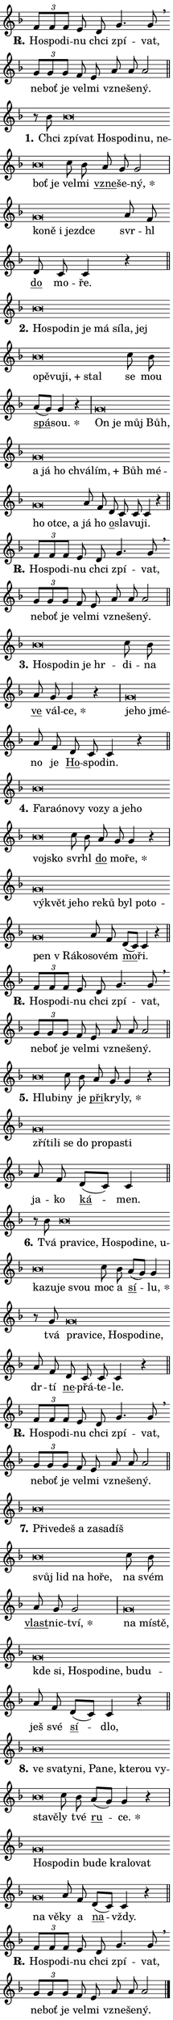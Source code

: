 \version "2.24.0"
\header { tagline = "" }
\paper {
  indent = 0\cm
  top-margin = 0\cm
  right-margin = 0.13\cm % to fit lyric hyphens
  bottom-margin = 0\cm
  left-margin = 0\cm
  paper-width = 7\cm
  page-breaking = #ly:one-page-breaking
  system-system-spacing.basic-distance = #11
  score-system-spacing.basic-distance = #11
  ragged-last = ##f
}


%% Author: Thomas Morley
%% https://lists.gnu.org/archive/html/lilypond-user/2020-05/msg00002.html
#(define (line-position grob)
"Returns position of @var[grob} in current system:
   @code{'start}, if at first time-step
   @code{'end}, if at last time-step
   @code{'middle} otherwise
"
  (let* ((col (ly:item-get-column grob))
         (ln (ly:grob-object col 'left-neighbor))
         (rn (ly:grob-object col 'right-neighbor))
         (col-to-check-left (if (ly:grob? ln) ln col))
         (col-to-check-right (if (ly:grob? rn) rn col))
         (break-dir-left
           (and
             (ly:grob-property col-to-check-left 'non-musical #f)
             (ly:item-break-dir col-to-check-left)))
         (break-dir-right
           (and
             (ly:grob-property col-to-check-right 'non-musical #f)
             (ly:item-break-dir col-to-check-right))))
        (cond ((eqv? 1 break-dir-left) 'start)
              ((eqv? -1 break-dir-right) 'end)
              (else 'middle))))

#(define (tranparent-at-line-position vctor)
  (lambda (grob)
  "Relying on @code{line-position} select the relevant enry from @var{vctor}.
Used to determine transparency,"
    (case (line-position grob)
      ((end) (not (vector-ref vctor 0)))
      ((middle) (not (vector-ref vctor 1)))
      ((start) (not (vector-ref vctor 2))))))

noteHeadBreakVisibility =
#(define-music-function (break-visibility)(vector?)
"Makes @code{NoteHead}s transparent relying on @var{break-visibility}"
#{
  \override NoteHead.transparent =
    #(tranparent-at-line-position break-visibility)
#})

#(define delete-ledgers-for-transparent-note-heads
  (lambda (grob)
    "Reads whether a @code{NoteHead} is transparent.
If so this @code{NoteHead} is removed from @code{'note-heads} from
@var{grob}, which is supposed to be @code{LedgerLineSpanner}.
As a result ledgers are not printed for this @code{NoteHead}"
    (let* ((nhds-array (ly:grob-object grob 'note-heads))
           (nhds-list
             (if (ly:grob-array? nhds-array)
                 (ly:grob-array->list nhds-array)
                 '()))
           ;; Relies on the transparent-property being done before
           ;; Staff.LedgerLineSpanner.after-line-breaking is executed.
           ;; This is fragile ...
           (to-keep
             (remove
               (lambda (nhd)
                 (ly:grob-property nhd 'transparent #f))
               nhds-list)))
      ;; TODO find a better method to iterate over grob-arrays, similiar
      ;; to filter/remove etc for lists
      ;; For now rebuilt from scratch
      (set! (ly:grob-object grob 'note-heads)  '())
      (for-each
        (lambda (nhd)
          (ly:pointer-group-interface::add-grob grob 'note-heads nhd))
        to-keep))))

squashNotes = {
  \override NoteHead.X-extent = #'(-0.2 . 0.2)
  \override NoteHead.Y-extent = #'(-0.75 . 0)
  \override NoteHead.stencil =
    #(lambda (grob)
       (let ((pos (ly:grob-property grob 'staff-position)))
         (begin
           (if (< pos -7) (display "ERROR: Lower brevis then expected\n") (display "OK: Expected brevis position\n"))
           (if (<= pos -6) ly:text-interface::print ly:note-head::print))))
}
unSquashNotes = {
  \revert NoteHead.X-extent
  \revert NoteHead.Y-extent
  \revert NoteHead.stencil
}

hideNotes = \noteHeadBreakVisibility #begin-of-line-visible
unHideNotes = \noteHeadBreakVisibility #all-visible

% work-around for resetting accidentals
% https://lilypond.org/doc/v2.23/Documentation/notation/displaying-rhythms#unmetered-music
cadenzaMeasure = {
  \cadenzaOff
  \partial 1024 s1024
  \cadenzaOn
}

#(define-markup-command (accent layout props text) (markup?)
  "Underline accented syllable"
  (interpret-markup layout props
    #{\markup \override #'(offset . 4.3) \underline { #text }#}))

responsum = \markup \concat {
  "R" \hspace #-1.05 \path #0.1 #'((moveto 0 0.07) (lineto 0.9 0.8)) \hspace #0.05 "."
}

spaceSize = #0.6828661417322834 % exact space size for TeX Gyre Schola

\layout {
  \context {
    \Staff
    \remove "Time_signature_engraver"
    \override LedgerLineSpanner.after-line-breaking = #delete-ledgers-for-transparent-note-heads
  }
  \context {
    \Lyrics {
      \override LyricSpace.minimum-distance = \spaceSize
      \override LyricText.font-name = #"TeX Gyre Schola"
      \override LyricText.font-size = 1
      \override StanzaNumber.font-name = #"TeX Gyre Schola Bold"
      \override StanzaNumber.font-size = 1
    }
  }
  \context {
    \Score 
    \override NoteHead.text =
      #(lambda (grob) 
        (let ((pos (ly:grob-property grob 'staff-position)))
          #{\markup {
            \combine
              \halign #-0.55 \raise #(if (= pos -6) 0 0.5) \override #'(thickness . 2) \draw-line #'(3.2 . 0)
              \musicglyph "noteheads.sM1"
          }#}))
  }
}

% magnetic-lyrics.ily
%
%   written by
%     Jean Abou Samra <jean@abou-samra.fr>
%     Werner Lemberg <wl@gnu.org>
%
%   adapted by
%     Jiri Hon <jiri.hon@gmail.com>
%
% Version 2022-Apr-15

% https://www.mail-archive.com/lilypond-user@gnu.org/msg149350.html

#(define (Left_hyphen_pointer_engraver context)
   "Collect syllable-hyphen-syllable occurrences in lyrics and store
them in properties.  This engraver only looks to the left.  For
example, if the lyrics input is @code{foo -- bar}, it does the
following.

@itemize @bullet
@item
Set the @code{text} property of the @code{LyricHyphen} grob between
@q{foo} and @q{bar} to @code{foo}.

@item
Set the @code{left-hyphen} property of the @code{LyricText} grob with
text @q{foo} to the @code{LyricHyphen} grob between @q{foo} and
@q{bar}.
@end itemize

Use this auxiliary engraver in combination with the
@code{lyric-@/text::@/apply-@/magnetic-@/offset!} hook."
   (let ((hyphen #f)
         (text #f))
     (make-engraver
      (acknowledgers
       ((lyric-syllable-interface engraver grob source-engraver)
        (set! text grob)))
      (end-acknowledgers
       ((lyric-hyphen-interface engraver grob source-engraver)
        ;(when (not (grob::has-interface grob 'lyric-space-interface))
          (set! hyphen grob)));)
      ((stop-translation-timestep engraver)
       (when (and text hyphen)
         (ly:grob-set-object! text 'left-hyphen hyphen))
       (set! text #f)
       (set! hyphen #f)))))

#(define (lyric-text::apply-magnetic-offset! grob)
   "If the space between two syllables is less than the value in
property @code{LyricText@/.details@/.squash-threshold}, move the right
syllable to the left so that it gets concatenated with the left
syllable.

Use this function as a hook for
@code{LyricText@/.after-@/line-@/breaking} if the
@code{Left_@/hyphen_@/pointer_@/engraver} is active."
   (let ((hyphen (ly:grob-object grob 'left-hyphen #f)))
     (when hyphen
       (let ((left-text (ly:spanner-bound hyphen LEFT)))
         (when (grob::has-interface left-text 'lyric-syllable-interface)
           (let* ((common (ly:grob-common-refpoint grob left-text X))
                  (this-x-ext (ly:grob-extent grob common X))
                  (left-x-ext
                   (begin
                     ;; Trigger magnetism for left-text.
                     (ly:grob-property left-text 'after-line-breaking)
                     (ly:grob-extent left-text common X)))
                  ;; `delta` is the gap width between two syllables.
                  (delta (- (interval-start this-x-ext)
                            (interval-end left-x-ext)))
                  (details (ly:grob-property grob 'details))
                  (threshold (assoc-get 'squash-threshold details 0.2)))
             (when (< delta threshold)
               (let* (;; We have to manipulate the input text so that
                      ;; ligatures crossing syllable boundaries are not
                      ;; disabled.  For languages based on the Latin
                      ;; script this is essentially a beautification.
                      ;; However, for non-Western scripts it can be a
                      ;; necessity.
                      (lt (ly:grob-property left-text 'text))
                      (rt (ly:grob-property grob 'text))
                      (is-space (grob::has-interface hyphen 'lyric-space-interface))
                      (space (if is-space " " ""))
                      (extra-delta (if is-space spaceSize 0))
                      ;; Append new syllable.
                      (ltrt-space (if (and (string? lt) (string? rt))
                                (string-append lt space rt)
                                (make-concat-markup (list lt space rt))))
                      ;; Right-align `ltrt` to the right side.
                      (ltrt-space-markup (grob-interpret-markup
                               grob
                               (make-translate-markup
                                (cons (interval-length this-x-ext) 0)
                                (make-right-align-markup ltrt-space)))))
                 (begin
                   ;; Don't print `left-text`.
                   (ly:grob-set-property! left-text 'stencil #f)
                   ;; Set text and stencil (which holds all collected
                   ;; syllables so far) and shift it to the left.
                   (ly:grob-set-property! grob 'text ltrt-space)
                   (ly:grob-set-property! grob 'stencil ltrt-space-markup)
                   (ly:grob-translate-axis! grob (- (- delta extra-delta)) X))))))))))


#(define (lyric-hyphen::displace-bounds-first grob)
   ;; Make very sure this callback isn't triggered too early.
   (let ((left (ly:spanner-bound grob LEFT))
         (right (ly:spanner-bound grob RIGHT)))
     (ly:grob-property left 'after-line-breaking)
     (ly:grob-property right 'after-line-breaking)
     (ly:lyric-hyphen::print grob)))

squashThreshold = #0.4

\layout {
  \context {
    \Lyrics
    \consists #Left_hyphen_pointer_engraver
    \override LyricText.after-line-breaking =
      #lyric-text::apply-magnetic-offset!
    \override LyricHyphen.stencil = #lyric-hyphen::displace-bounds-first
    \override LyricText.details.squash-threshold = \squashThreshold
    \override LyricHyphen.minimum-distance = 0
    \override LyricHyphen.minimum-length = \squashThreshold
  }
}

squashText = \override LyricText.details.squash-threshold = 9999
unSquashText = \override LyricText.details.squash-threshold = \squashThreshold

leftText = \override LyricText.self-alignment-X = #LEFT
unLeftText = \revert LyricText.self-alignment-X

starOffset = #(lambda (grob) 
                (let ((x_offset (ly:self-alignment-interface::aligned-on-x-parent grob)))
                  (if (= x_offset 0) 0 (+ x_offset 1.2))))

star = #(define-music-function (syllable)(string?)
"Append star separator at the end of a syllable"
#{
  \once \override LyricText.X-offset = #starOffset
  \lyricmode { \markup {
    #syllable
    \override #'((font-name . "TeX Gyre Schola Bold")) \hspace #0.2 \lower #0.65 \larger "*"
  } }
#})

starAccent = #(define-music-function (syllable)(string?)
"Append star separator at the end of a syllable and make accent"
#{
  \once \override LyricText.X-offset = #starOffset
  \lyricmode { \markup {
    \accent #syllable
    \override #'((font-name . "TeX Gyre Schola Bold")) \hspace #0.2 \lower #0.65 \larger "*"
  } }
#})

breath = #(define-music-function (syllable)(string?)
"Append breathing indicator at the end of a syllable"
#{
  \lyricmode { \markup { #syllable "+" } }
#})

optionalBreath = #(define-music-function (syllable)(string?)
"Append optional breathing indicator at the end of a syllable"
#{
  \lyricmode { \markup { #syllable "(+)" } }
#})


\score {
    <<
        \new Voice = "melody" { \cadenzaOn \key f \major \relative { \tuplet 3/2 { f'8[ f f] } e d g4. g8 \breathe \bar "" \tuplet 3/2 { g[ g g] } \bar "" f e \bar "" a a a2 \cadenzaMeasure \bar "||" \break } }
        \new Lyrics \lyricsto "melody" { \lyricmode { \set stanza = \responsum
Ho -- spo -- di -- nu chci zpí -- vat, ne -- boť je vel -- mi vzne -- še -- ný. } }
    >>
    \layout {}
}

\score {
    <<
        \new Voice = "melody" { \cadenzaOn \key f \major \relative { r8 bes' \squashNotes bes\breve*1/16 \hideNotes \breve*1/16 \bar "" \breve*1/16 \bar "" \breve*1/16 \bar "" \breve*1/16 \bar "" \breve*1/16 \bar "" \breve*1/16 \bar "" \breve*1/16 \breve*1/16 \bar "" \unHideNotes \unSquashNotes c8 bes \bar "" a g g2 \cadenzaMeasure \bar "|" \squashNotes g\breve*1/16 \hideNotes \breve*1/16 \bar "" \breve*1/16 \bar "" \breve*1/16 \breve*1/16 \bar "" \unHideNotes \unSquashNotes a8 f \bar "" d c c4 r \cadenzaMeasure \bar "||" \break } }
        \new Lyrics \lyricsto "melody" { \lyricmode { \set stanza = "1."
Chci \leftText zpí -- \squashText vat Ho -- spo -- di -- nu, ne -- boť je \unLeftText \unSquashText vel -- mi \markup \accent vzne -- še -- \star ný, \leftText ko -- \squashText ně i jezd -- ce \unLeftText \unSquashText svr -- hl \markup \accent do mo -- ře. } }
    >>
    \layout {}
}

\score {
    <<
        \new Voice = "melody" { \cadenzaOn \key f \major \relative { \squashNotes bes'\breve*1/16 \hideNotes \breve*1/16 \bar "" \breve*1/16 \bar "" \breve*1/16 \bar "" \breve*1/16 \bar "" \breve*1/16 \bar "" \breve*1/16 \bar "" \breve*1/16 \bar "" \breve*1/16 \bar "" \breve*1/16 \bar "" \breve*1/16 \bar "" \breve*1/16 \breve*1/16 \bar "" \unHideNotes \unSquashNotes c8 bes \bar "" a[( g)] g4 r \cadenzaMeasure \bar "|" \squashNotes g\breve*1/16 \hideNotes \breve*1/16 \bar "" \breve*1/16 \bar "" \breve*1/16 \bar "" \breve*1/16 \bar "" \breve*1/16 \bar "" \breve*1/16 \bar "" \breve*1/16 \bar "" \breve*1/16 \bar "" \breve*1/16 \bar "" \breve*1/16 \bar "" \breve*1/16 \bar "" \breve*1/16 \bar "" \breve*1/16 \breve*1/16 \bar "" \unHideNotes \unSquashNotes a8 f \bar "" d c c c4 r \cadenzaMeasure \bar "||" \break } }
        \new Lyrics \lyricsto "melody" { \lyricmode { \set stanza = "2."
\leftText Ho -- \squashText spo -- din je má sí -- la, jej o -- pě -- vu -- \breath "ji," stal \unLeftText \unSquashText se mou \markup \accent spá -- \star sou. \leftText On \squashText je můj Bůh, a já ho chvá -- \breath "lím," Bůh mé -- ho ot -- ce, a \unLeftText \unSquashText já ho \markup \accent o -- sla -- vu -- ji. } }
    >>
    \layout {}
}

\score {
    <<
        \new Voice = "melody" { \cadenzaOn \key f \major \relative { \tuplet 3/2 { f'8[ f f] } e d g4. g8 \breathe \bar "" \tuplet 3/2 { g[ g g] } \bar "" f e \bar "" a a a2 \cadenzaMeasure \bar "||" \break } }
        \new Lyrics \lyricsto "melody" { \lyricmode { \set stanza = \responsum
Ho -- spo -- di -- nu chci zpí -- vat, ne -- boť je vel -- mi vzne -- še -- ný. } }
    >>
    \layout {}
}

\score {
    <<
        \new Voice = "melody" { \cadenzaOn \key f \major \relative { \squashNotes bes'\breve*1/16 \hideNotes \breve*1/16 \bar "" \breve*1/16 \bar "" \breve*1/16 \breve*1/16 \bar "" \unHideNotes \unSquashNotes c8 bes \bar "" a g g4 r \cadenzaMeasure \bar "|" \squashNotes g\breve*1/16 \hideNotes \breve*1/16 \breve*1/16 \bar "" \unHideNotes \unSquashNotes a8 f \bar "" d c c4 r \cadenzaMeasure \bar "||" \break } }
        \new Lyrics \lyricsto "melody" { \lyricmode { \set stanza = "3."
\leftText Ho -- \squashText spo -- din je hr -- \unLeftText \unSquashText di -- na \markup \accent ve vál -- \star ce, \leftText je -- \squashText ho jmé -- \unLeftText \unSquashText no je \markup \accent Ho -- spo -- din. } }
    >>
    \layout {}
}

\score {
    <<
        \new Voice = "melody" { \cadenzaOn \key f \major \relative { \squashNotes bes'\breve*1/16 \hideNotes \breve*1/16 \bar "" \breve*1/16 \bar "" \breve*1/16 \bar "" \breve*1/16 \bar "" \breve*1/16 \bar "" \breve*1/16 \bar "" \breve*1/16 \bar "" \breve*1/16 \bar "" \breve*1/16 \breve*1/16 \bar "" \unHideNotes \unSquashNotes c8 bes \bar "" a g g4 r \cadenzaMeasure \bar "|" \squashNotes g\breve*1/16 \hideNotes \breve*1/16 \bar "" \breve*1/16 \bar "" \breve*1/16 \bar "" \breve*1/16 \bar "" \breve*1/16 \bar "" \breve*1/16 \bar "" \breve*1/16 \bar "" \breve*1/16 \bar "" \breve*1/16 \bar "" \breve*1/16 \breve*1/16 \bar "" \unHideNotes \unSquashNotes a8 f \bar "" d[( c)] c4 r \cadenzaMeasure \bar "||" \break } }
        \new Lyrics \lyricsto "melody" { \lyricmode { \set stanza = "4."
\leftText Fa -- \squashText raó -- no -- vy vo -- zy a je -- ho voj -- sko \unLeftText \unSquashText svr -- hl \markup \accent do mo -- \star ře, \leftText vý -- \squashText květ je -- ho re -- ků byl po -- to -- pen "v Rá" -- ko -- \unLeftText \unSquashText so -- vém \markup \accent mo -- ři. } }
    >>
    \layout {}
}

\score {
    <<
        \new Voice = "melody" { \cadenzaOn \key f \major \relative { \tuplet 3/2 { f'8[ f f] } e d g4. g8 \breathe \bar "" \tuplet 3/2 { g[ g g] } \bar "" f e \bar "" a a a2 \cadenzaMeasure \bar "||" \break } }
        \new Lyrics \lyricsto "melody" { \lyricmode { \set stanza = \responsum
Ho -- spo -- di -- nu chci zpí -- vat, ne -- boť je vel -- mi vzne -- še -- ný. } }
    >>
    \layout {}
}

\score {
    <<
        \new Voice = "melody" { \cadenzaOn \key f \major \relative { \squashNotes bes'\breve*1/16 \hideNotes \breve*1/16 \bar "" \unHideNotes \unSquashNotes c8 bes \bar "" a g g4 r \cadenzaMeasure \bar "|" \squashNotes g\breve*1/16 \hideNotes \breve*1/16 \bar "" \breve*1/16 \bar "" \breve*1/16 \bar "" \breve*1/16 \bar "" \breve*1/16 \bar "" \breve*1/16 \breve*1/16 \bar "" \unHideNotes \unSquashNotes a8 f \bar "" d[( c)] c4 \cadenzaMeasure \bar "||" \break } }
        \new Lyrics \lyricsto "melody" { \lyricmode { \set stanza = "5."
\leftText Hlu -- \squashText bi -- \unLeftText \unSquashText ny je \markup \accent při -- kry -- \star ly, \leftText zří -- \squashText ti -- li se do pro -- pa -- sti \unLeftText \unSquashText ja -- ko \markup \accent ká -- men. } }
    >>
    \layout {}
}

\score {
    <<
        \new Voice = "melody" { \cadenzaOn \key f \major \relative { r8 bes' \squashNotes bes\breve*1/16 \hideNotes \breve*1/16 \bar "" \breve*1/16 \bar "" \breve*1/16 \bar "" \breve*1/16 \bar "" \breve*1/16 \bar "" \breve*1/16 \bar "" \breve*1/16 \bar "" \breve*1/16 \bar "" \breve*1/16 \bar "" \breve*1/16 \breve*1/16 \bar "" \unHideNotes \unSquashNotes c8 bes \bar "" a[( g)] g4 \cadenzaMeasure \bar "|" r8 g \squashNotes g\breve*1/16 \hideNotes \breve*1/16 \bar "" \breve*1/16 \bar "" \breve*1/16 \bar "" \breve*1/16 \bar "" \breve*1/16 \breve*1/16 \bar "" \unHideNotes \unSquashNotes a8 f \bar "" d c c c4 r \cadenzaMeasure \bar "||" \break } }
        \new Lyrics \lyricsto "melody" { \lyricmode { \set stanza = "6."
Tvá \leftText pra -- \squashText vi -- ce, Ho -- spo -- di -- ne, u -- ka -- zu -- je svou \unLeftText \unSquashText moc a \markup \accent sí -- \star lu, tvá \leftText pra -- \squashText vi -- ce, Ho -- spo -- di -- ne, \unLeftText \unSquashText dr -- tí \markup \accent ne -- přá -- te -- le. } }
    >>
    \layout {}
}

\score {
    <<
        \new Voice = "melody" { \cadenzaOn \key f \major \relative { \tuplet 3/2 { f'8[ f f] } e d g4. g8 \breathe \bar "" \tuplet 3/2 { g[ g g] } \bar "" f e \bar "" a a a2 \cadenzaMeasure \bar "||" \break } }
        \new Lyrics \lyricsto "melody" { \lyricmode { \set stanza = \responsum
Ho -- spo -- di -- nu chci zpí -- vat, ne -- boť je vel -- mi vzne -- še -- ný. } }
    >>
    \layout {}
}

\score {
    <<
        \new Voice = "melody" { \cadenzaOn \key f \major \relative { \squashNotes bes'\breve*1/16 \hideNotes \breve*1/16 \bar "" \breve*1/16 \bar "" \breve*1/16 \bar "" \breve*1/16 \bar "" \breve*1/16 \bar "" \breve*1/16 \bar "" \breve*1/16 \bar "" \breve*1/16 \bar "" \breve*1/16 \bar "" \breve*1/16 \breve*1/16 \bar "" \unHideNotes \unSquashNotes c8 bes \bar "" a g g2 \cadenzaMeasure \bar "|" \squashNotes g\breve*1/16 \hideNotes \breve*1/16 \bar "" \breve*1/16 \bar "" \breve*1/16 \bar "" \breve*1/16 \bar "" \breve*1/16 \bar "" \breve*1/16 \bar "" \breve*1/16 \bar "" \breve*1/16 \bar "" \breve*1/16 \breve*1/16 \bar "" \unHideNotes \unSquashNotes a8 f \bar "" d[( c)] c4 r \cadenzaMeasure \bar "||" \break } }
        \new Lyrics \lyricsto "melody" { \lyricmode { \set stanza = "7."
\leftText Při -- \squashText ve -- deš a za -- sa -- díš svůj lid na ho -- ře, \unLeftText \unSquashText na svém \markup \accent vlast -- nic -- \star tví, \leftText na \squashText mí -- stě, kde si, Ho -- spo -- di -- ne, bu -- du -- \unLeftText \unSquashText ješ své \markup \accent sí -- dlo, } }
    >>
    \layout {}
}

\score {
    <<
        \new Voice = "melody" { \cadenzaOn \key f \major \relative { \squashNotes bes'\breve*1/16 \hideNotes \breve*1/16 \bar "" \breve*1/16 \bar "" \breve*1/16 \bar "" \breve*1/16 \bar "" \breve*1/16 \bar "" \breve*1/16 \bar "" \breve*1/16 \bar "" \breve*1/16 \bar "" \breve*1/16 \breve*1/16 \bar "" \unHideNotes \unSquashNotes c8 bes \bar "" a[( g)] g4 r \cadenzaMeasure \bar "|" \squashNotes g\breve*1/16 \hideNotes \breve*1/16 \bar "" \breve*1/16 \bar "" \breve*1/16 \bar "" \breve*1/16 \bar "" \breve*1/16 \bar "" \breve*1/16 \bar "" \breve*1/16 \bar "" \breve*1/16 \breve*1/16 \bar "" \unHideNotes \unSquashNotes a8 f \bar "" d[( c)] c4 r \cadenzaMeasure \bar "||" \break } }
        \new Lyrics \lyricsto "melody" { \lyricmode { \set stanza = "8."
\leftText ve \squashText sva -- ty -- ni, Pa -- ne, kte -- rou vy -- sta -- vě -- \unLeftText \unSquashText ly tvé \markup \accent ru -- \star ce. \leftText Ho -- \squashText spo -- din bu -- de kra -- lo -- vat na vě -- \unLeftText \unSquashText ky a \markup \accent na -- vždy. } }
    >>
    \layout {}
}

\score {
    <<
        \new Voice = "melody" { \cadenzaOn \key f \major \relative { \tuplet 3/2 { f'8[ f f] } e d g4. g8 \breathe \bar "" \tuplet 3/2 { g[ g g] } \bar "" f e \bar "" a a a2 \cadenzaMeasure \bar "||" \break } \bar "|." }
        \new Lyrics \lyricsto "melody" { \lyricmode { \set stanza = \responsum
Ho -- spo -- di -- nu chci zpí -- vat, ne -- boť je vel -- mi vzne -- še -- ný. } }
    >>
    \layout {}
}
